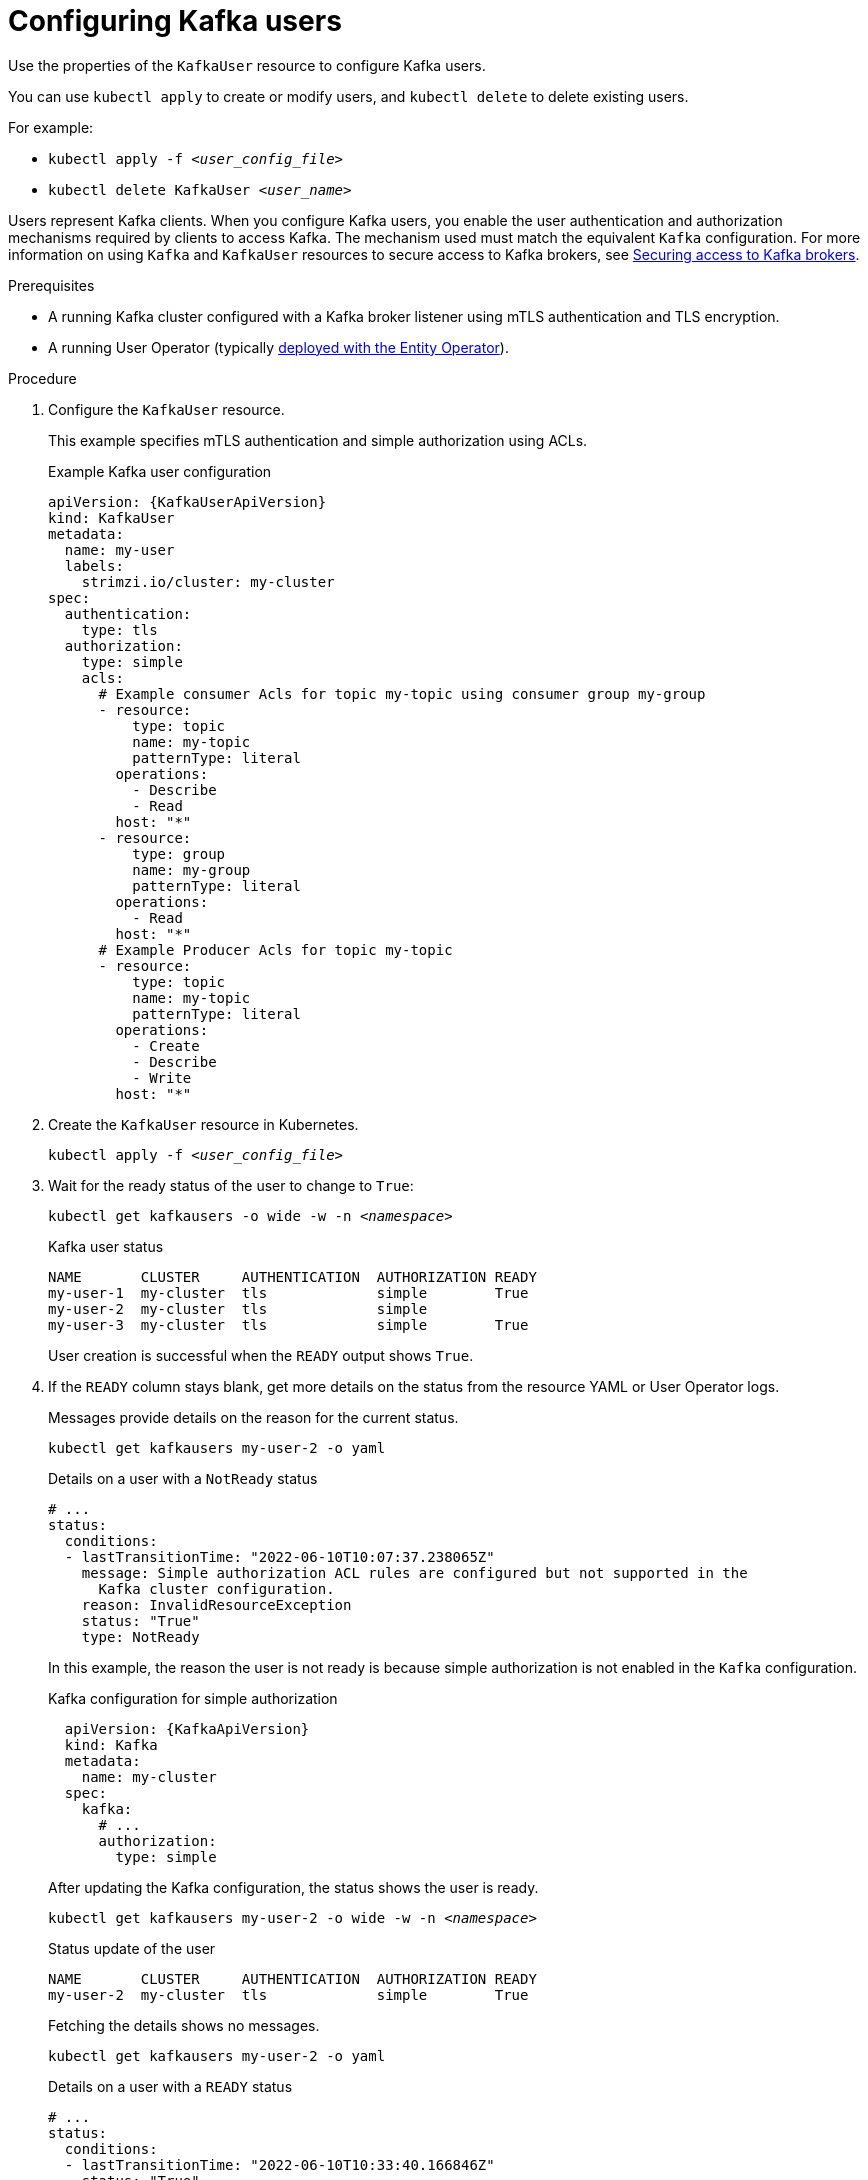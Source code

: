 // Module included in the following assemblies:
//
// assembly-using-the-user-operator.adoc

[id='proc-configuring-kafka-user-{context}']
= Configuring Kafka users

[role="_abstract"]
Use the properties of the `KafkaUser` resource to configure Kafka users.

You can use `kubectl apply` to create or modify users, and `kubectl delete` to delete existing users.

For example:

* `kubectl apply -f _<user_config_file>_`
* `kubectl delete KafkaUser _<user_name>_`

Users represent Kafka clients.
When you configure Kafka users, you enable the user authentication and authorization mechanisms required by clients to access Kafka.
The mechanism used must match the equivalent `Kafka` configuration.
For more information on using `Kafka` and `KafkaUser` resources to secure access to Kafka brokers, see link:{BookURLDeploying}#assembly-securing-kafka-{context}[Securing access to Kafka brokers^].

.Prerequisites

* A running Kafka cluster configured with a Kafka broker listener using mTLS authentication and TLS encryption.
* A running User Operator (typically xref:assembly-kafka-entity-operator-str[deployed with the Entity Operator]).

.Procedure

. Configure the `KafkaUser` resource.
+
This example specifies mTLS authentication and simple authorization using ACLs.
+
.Example Kafka user configuration
[source,yaml,subs="attributes+"]
----
apiVersion: {KafkaUserApiVersion}
kind: KafkaUser
metadata:
  name: my-user
  labels:
    strimzi.io/cluster: my-cluster
spec:
  authentication:
    type: tls
  authorization:
    type: simple
    acls:
      # Example consumer Acls for topic my-topic using consumer group my-group
      - resource:
          type: topic
          name: my-topic
          patternType: literal
        operations:
          - Describe
          - Read
        host: "*"
      - resource:
          type: group
          name: my-group
          patternType: literal
        operations:
          - Read
        host: "*"
      # Example Producer Acls for topic my-topic
      - resource:
          type: topic
          name: my-topic
          patternType: literal
        operations:
          - Create
          - Describe
          - Write
        host: "*"
----

. Create the `KafkaUser` resource in Kubernetes.
+
[source,shell,subs=+quotes]
kubectl apply -f _<user_config_file>_

. Wait for the ready status of the user to change to `True`:
+
[source,shell,subs="+quotes"]
----
kubectl get kafkausers -o wide -w -n _<namespace>_
----
+
.Kafka user status
[source,shell,subs="+quotes"]
----
NAME       CLUSTER     AUTHENTICATION  AUTHORIZATION READY
my-user-1  my-cluster  tls             simple        True
my-user-2  my-cluster  tls             simple
my-user-3  my-cluster  tls             simple        True
----
+
User creation is successful when the `READY` output shows `True`.

. If the `READY` column stays blank, get more details on the status from the resource YAML or User Operator logs.
+
Messages provide details on the reason for the current status.
+
[source,shell,subs="+quotes"]
----
kubectl get kafkausers my-user-2 -o yaml
----
+
.Details on a user with a `NotReady` status
[source,shell,subs="+quotes"]
----
# ...
status:
  conditions:
  - lastTransitionTime: "2022-06-10T10:07:37.238065Z"
    message: Simple authorization ACL rules are configured but not supported in the
      Kafka cluster configuration.
    reason: InvalidResourceException
    status: "True"
    type: NotReady
----
+
In this example, the reason the user is not ready is because simple authorization is not enabled in the `Kafka` configuration.
+
.Kafka configuration for simple authorization
[source,yaml,subs="attributes+"]
----
  apiVersion: {KafkaApiVersion}
  kind: Kafka
  metadata:
    name: my-cluster
  spec:
    kafka:
      # ...
      authorization:
        type: simple
----
+
After updating the Kafka configuration, the status shows the user is ready.
+
[source,shell,subs="+quotes"]
----
kubectl get kafkausers my-user-2 -o wide -w -n _<namespace>_
----
+
.Status update of the user
[source,shell,subs="+quotes"]
----
NAME       CLUSTER     AUTHENTICATION  AUTHORIZATION READY
my-user-2  my-cluster  tls             simple        True
----
+
Fetching the details shows no messages.
+
[source,shell,subs="+quotes"]
----
kubectl get kafkausers my-user-2 -o yaml
----
+
.Details on a user with a `READY` status
[source,shell,subs="+quotes"]
----
# ...
status:
  conditions:
  - lastTransitionTime: "2022-06-10T10:33:40.166846Z"
    status: "True"
    type: Ready
----
